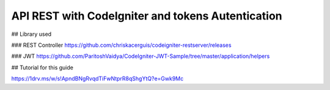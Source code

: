 ###################
API REST with CodeIgniter and tokens Autentication
###################

## Library used

### REST Controller
https://github.com/chriskacerguis/codeigniter-restserver/releases

### JWT
https://github.com/ParitoshVaidya/CodeIgniter-JWT-Sample/tree/master/application/helpers

## Tutorial for this guide

https://1drv.ms/w/s!ApndBNgRvqdTiFwNtprR8qShgYtQ?e=Gwk9Mc